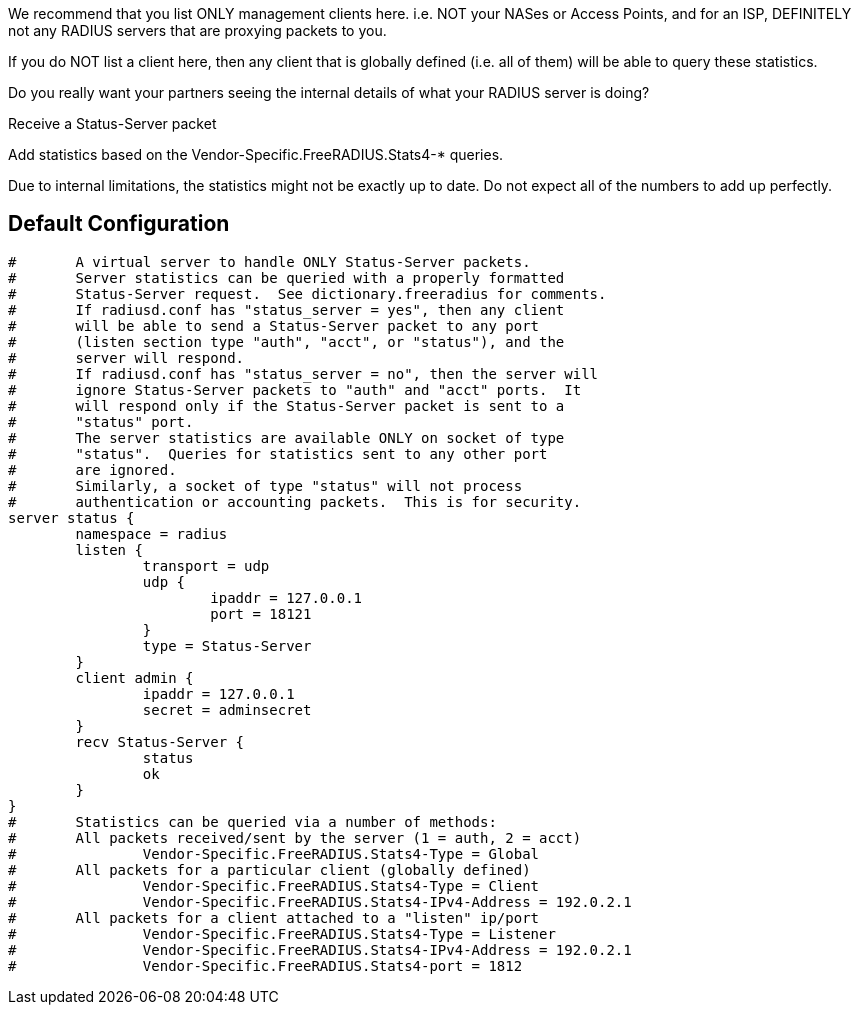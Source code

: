 











We recommend that you list ONLY management clients here.
i.e. NOT your NASes or Access Points, and for an ISP,
DEFINITELY not any RADIUS servers that are proxying packets
to you.

If you do NOT list a client here, then any client that is
globally defined (i.e. all of them) will be able to query
these statistics.

Do you really want your partners seeing the internal details
of what your RADIUS server is doing?



Receive a Status-Server packet


Add statistics based on the Vendor-Specific.FreeRADIUS.Stats4-* queries.








Due to internal limitations, the statistics might not be exactly up
to date.  Do not expect all of the numbers to add up perfectly.


== Default Configuration

```
#	A virtual server to handle ONLY Status-Server packets.
#	Server statistics can be queried with a properly formatted
#	Status-Server request.  See dictionary.freeradius for comments.
#	If radiusd.conf has "status_server = yes", then any client
#	will be able to send a Status-Server packet to any port
#	(listen section type "auth", "acct", or "status"), and the
#	server will respond.
#	If radiusd.conf has "status_server = no", then the server will
#	ignore Status-Server packets to "auth" and "acct" ports.  It
#	will respond only if the Status-Server packet is sent to a
#	"status" port.
#	The server statistics are available ONLY on socket of type
#	"status".  Queries for statistics sent to any other port
#	are ignored.
#	Similarly, a socket of type "status" will not process
#	authentication or accounting packets.  This is for security.
server status {
	namespace = radius
	listen {
		transport = udp
		udp {
			ipaddr = 127.0.0.1
			port = 18121
		}
		type = Status-Server
	}
	client admin {
		ipaddr = 127.0.0.1
		secret = adminsecret
	}
	recv Status-Server {
		status
		ok
	}
}
#	Statistics can be queried via a number of methods:
#	All packets received/sent by the server (1 = auth, 2 = acct)
#		Vendor-Specific.FreeRADIUS.Stats4-Type = Global
#	All packets for a particular client (globally defined)
#		Vendor-Specific.FreeRADIUS.Stats4-Type = Client
#		Vendor-Specific.FreeRADIUS.Stats4-IPv4-Address = 192.0.2.1
#	All packets for a client attached to a "listen" ip/port
#		Vendor-Specific.FreeRADIUS.Stats4-Type = Listener
#		Vendor-Specific.FreeRADIUS.Stats4-IPv4-Address = 192.0.2.1
#		Vendor-Specific.FreeRADIUS.Stats4-port = 1812
```
